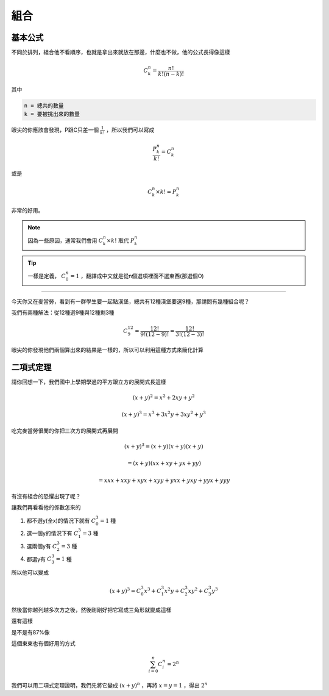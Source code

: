 組合
========

基本公式 
--------------

不同於排列，組合他不看順序，也就是拿出來就放在那邊，什麼也不做，他的公式長得像這樣

.. math::
    C^{n}_{k} = \frac{n!}{k!(n-k)!}

其中

.. code-block:: text

    n = 總共的數量
    k = 要被挑出來的數量

眼尖的你應該會發現，P跟C只差一個 :math:`\frac{1}{k!}` ，所以我們可以寫成

.. math::
    \frac{P^{n}_{k}}{k!} = C^{n}_{k}

或是

.. math::
    C^{n}_{k} \times k! = P_{k}^{n}

非常的好用。

.. note::
    因為一些原因，通常我們會用 :math:`C^{n}_{k} \times k!` 取代 :math:`P^{n}_{k}`

.. tip::
    一樣是定義， :math:`C^{n}_{0} = 1` ，翻譯成中文就是從n個選項裡面不選東西(那選個O)

----

今天你又在麥當勞，看到有一群學生要一起點漢堡，總共有12種漢堡要選9種，那請問有幾種組合呢？

我們有兩種解法：從12種選9種與12種剩3種

.. math::
    C^{12}_{9} = \frac{12!}{9!(12-9)!} = \frac{12!}{3!(12-3)!}

眼尖的你發現他們兩個算出來的結果是一樣的，所以可以利用這種方式來簡化計算

二項式定理
--------------

請你回想一下，我們國中上學期學過的平方跟立方的展開式長這樣

.. math::
    (x+y)^2 = x^2 + 2xy + y^2

.. math::
    (x+y)^3 = x^3 + 3x^2y+3xy^2 + y^3

吃完麥當勞很閒的你把三次方的展開式再展開

.. math::
    (x+y)^3 = (x+y)(x+y)(x+y) 

.. math::
            = (x+y)(xx+xy+yx+yy) 

.. math::
            = xxx + xxy + xyx + xyy + yxx + yxy + yyx + yyy

有沒有組合的恐懼出現了呢？

讓我們再看看他的係數怎來的

1. 都不選y(全x)的情況下就有 :math:`C^{3}_{0} = 1` 種
2. 選一個y的情況下有 :math:`C^{3}_{1} = 3` 種
3. 選兩個y有 :math:`C^{3}_{2} = 3` 種
4. 都選y有 :math:`C^{3}_{3} = 1` 種

所以他可以變成

.. math::
    (x+y)^3 = C^{3}_{0} x^3 + C^{3}_{1} x^2y + C^{3}_{2} xy^2 + C^{3}_{3} y^3

然後當你越列越多次方之後，然後剛剛好把它寫成三角形就變成這樣

.. image:: https://www.ntsec.edu.tw/UserFiles/image/61-6_12_fig1.gif
    :width: 80%

還有這樣

.. image:: https://blog.jayinnn.dev/image/Pascaltrianglewithc.png

.. image:: https://cultivatememe.moe/img/article/illuminati.jpeg
    :width: 60%

是不是有87%像

這個東東也有個好用的方式

.. math::
    \sum_{i=0}^{n} C^{n}_{i} = 2^n

我們可以用二項式定理證明，我們先將它變成 :math:`(x+y)^n` ，再將 :math:`x=y=1` ，得出 :math:`2^n`